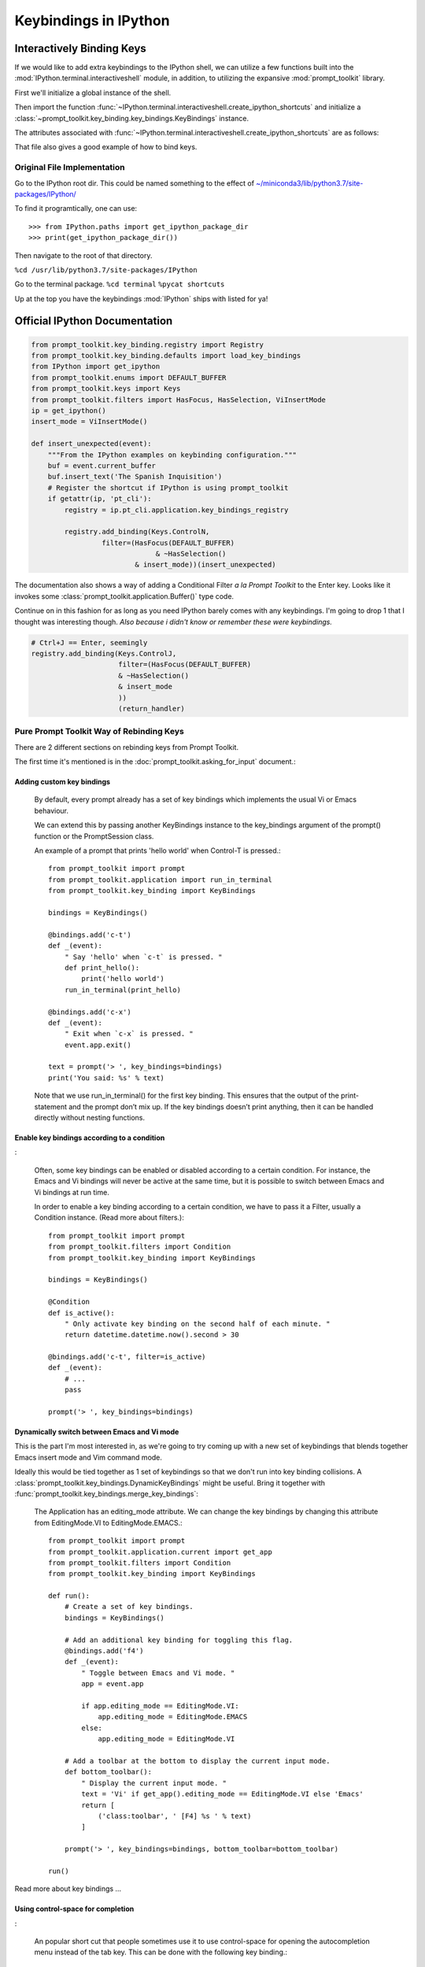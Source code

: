 =======================
Keybindings in IPython
=======================

.. module:: ipython_keybindings
    :synopsis: Module for managing keybindings in IPython.

Interactively Binding Keys
==========================
If we would like to add extra keybindings to the IPython shell, we can utilize
a few functions built into the :mod:`IPython.terminal.interactiveshell` module,
in addition, to utilizing the expansive :mod:`prompt_toolkit` library.

First we'll initialize a global instance of the shell.

Then import the function :func:`~IPython.terminal.interactiveshell.create_ipython_shortcuts`
and initialize a :class:`~prompt_toolkit.key_binding.key_bindings.KeyBindings`
instance.

The attributes associated with :func:`~IPython.terminal.interactiveshell.create_ipython_shortcuts`
are as follows:


.. ipython:: python

    >>> from IPython import get_ipython
    >>> from IPython.terminal.interactiveshell import create_ipython_shortcuts
    >>> ip = get_ipython()
    >>> c = create_ipython_shortcuts(ip)
    >>> # This will give you the following methods
    >>> print(dir(c))
        ['_KeyBindings__version',
        ...
        '_abc_impl',
        '_clear_cache',
        '_get_bindings_for_keys_cache',
        '_get_bindings_starting_with_keys_cache'
        '_version',
        'add',
        'add_binding',
        'bindings',
        'get_bindings_for_keys',
        'get_bindings_starting_with_keys',
        'remove',
        'remove_binding']


That file also gives a good example of how to bind keys.


Original File Implementation
----------------------------

Go to the IPython root dir. This could be named something to the effect of
`<~/miniconda3/lib/python3.7/site-packages/IPython/>`_

To find it programtically, one can use::

   >>> from IPython.paths import get_ipython_package_dir
   >>> print(get_ipython_package_dir())

Then navigate to the root of that directory.

``%cd /usr/lib/python3.7/site-packages/IPython``

Go to the terminal package.
``%cd terminal``
``%pycat shortcuts``

Up at the top you have the keybindings :mod:`IPython` ships with listed
for ya!

Official IPython Documentation
==============================

.. code-block:: python3

    from prompt_toolkit.key_binding.registry import Registry
    from prompt_toolkit.key_binding.defaults import load_key_bindings
    from IPython import get_ipython
    from prompt_toolkit.enums import DEFAULT_BUFFER
    from prompt_toolkit.keys import Keys
    from prompt_toolkit.filters import HasFocus, HasSelection, ViInsertMode
    ip = get_ipython()
    insert_mode = ViInsertMode()

    def insert_unexpected(event):
        """From the IPython examples on keybinding configuration."""
        buf = event.current_buffer
        buf.insert_text('The Spanish Inquisition')
        # Register the shortcut if IPython is using prompt_toolkit
        if getattr(ip, 'pt_cli'):
            registry = ip.pt_cli.application.key_bindings_registry

            registry.add_binding(Keys.ControlN,
                     filter=(HasFocus(DEFAULT_BUFFER)
                                  & ~HasSelection()
                             & insert_mode))(insert_unexpected)


The documentation also shows a way of adding a Conditional Filter
*a la Prompt Toolkit* to the Enter key. Looks like it invokes some
:class:`prompt_toolkit.application.Buffer()` type code.

Continue on in this fashion for as long as you need IPython barely comes
with any keybindings. I'm going to drop 1 that I thought was interesting
though.
*Also because i didn't know or remember these were keybindings.*

.. code-block:: python3

   # Ctrl+J == Enter, seemingly
   registry.add_binding(Keys.ControlJ,
                        filter=(HasFocus(DEFAULT_BUFFER)
                        & ~HasSelection()
                        & insert_mode
                        ))
                        (return_handler)

Pure Prompt Toolkit Way of Rebinding Keys
--------------------------------------------
There are 2 different sections on rebinding keys from Prompt Toolkit.

The first time it's mentioned is in the :doc:`prompt_toolkit.asking_for_input` document.:

Adding custom key bindings
~~~~~~~~~~~~~~~~~~~~~~~~~~

    By default, every prompt already has a set of key bindings which implements
    the usual Vi or Emacs behaviour.

    We can extend this by passing another KeyBindings instance to the
    key_bindings argument of the prompt() function or the PromptSession class.

    An example of a prompt that prints 'hello world' when Control-T is pressed.::

        from prompt_toolkit import prompt
        from prompt_toolkit.application import run_in_terminal
        from prompt_toolkit.key_binding import KeyBindings

        bindings = KeyBindings()

        @bindings.add('c-t')
        def _(event):
            " Say 'hello' when `c-t` is pressed. "
            def print_hello():
                print('hello world')
            run_in_terminal(print_hello)

        @bindings.add('c-x')
        def _(event):
            " Exit when `c-x` is pressed. "
            event.app.exit()

        text = prompt('> ', key_bindings=bindings)
        print('You said: %s' % text)

    Note that we use run_in_terminal() for the first key binding. This ensures
    that the output of the print-statement and the prompt don’t mix up. If the
    key bindings doesn’t print anything, then it can be handled directly
    without nesting functions.

Enable key bindings according to a condition
~~~~~~~~~~~~~~~~~~~~~~~~~~~~~~~~~~~~~~~~~~~~
:

    Often, some key bindings can be enabled or disabled according to a certain
    condition. For instance, the Emacs and Vi bindings will never be active at
    the same time, but it is possible to switch between Emacs and Vi bindings
    at run time.

    In order to enable a key binding according to a certain condition, we have
    to pass it a Filter, usually a Condition instance. (Read more about filters.)::

        from prompt_toolkit import prompt
        from prompt_toolkit.filters import Condition
        from prompt_toolkit.key_binding import KeyBindings

        bindings = KeyBindings()

        @Condition
        def is_active():
            " Only activate key binding on the second half of each minute. "
            return datetime.datetime.now().second > 30

        @bindings.add('c-t', filter=is_active)
        def _(event):
            # ...
            pass

        prompt('> ', key_bindings=bindings)

Dynamically switch between Emacs and Vi mode
~~~~~~~~~~~~~~~~~~~~~~~~~~~~~~~~~~~~~~~~~~~~
This is the part I'm most interested in, as we're going to try coming up with
a new set of keybindings that blends together Emacs insert mode and Vim command mode.

Ideally this would be tied together as 1 set of keybindings so that we don't run into
key binding collisions. A :class:`prompt_toolkit.key_bindings.DynamicKeyBindings`
might be useful. Bring it together with :func:`prompt_toolkit.key_bindings.merge_key_bindings`:

    The Application has an editing_mode attribute. We can change the key
    bindings by changing this attribute from EditingMode.VI to EditingMode.EMACS.::

        from prompt_toolkit import prompt
        from prompt_toolkit.application.current import get_app
        from prompt_toolkit.filters import Condition
        from prompt_toolkit.key_binding import KeyBindings

        def run():
            # Create a set of key bindings.
            bindings = KeyBindings()

            # Add an additional key binding for toggling this flag.
            @bindings.add('f4')
            def _(event):
                " Toggle between Emacs and Vi mode. "
                app = event.app

                if app.editing_mode == EditingMode.VI:
                    app.editing_mode = EditingMode.EMACS
                else:
                    app.editing_mode = EditingMode.VI

            # Add a toolbar at the bottom to display the current input mode.
            def bottom_toolbar():
                " Display the current input mode. "
                text = 'Vi' if get_app().editing_mode == EditingMode.VI else 'Emacs'
                return [
                    ('class:toolbar', ' [F4] %s ' % text)
                ]

            prompt('> ', key_bindings=bindings, bottom_toolbar=bottom_toolbar)

        run()

Read more about key bindings …

Using control-space for completion
~~~~~~~~~~~~~~~~~~~~~~~~~~~~~~~~~~
:

    An popular short cut that people sometimes use it to use control-space for
    opening the autocompletion menu instead of the tab key. This can be done
    with the following key binding.::

        kb = KeyBindings()

        @kb.add('c-space')
        def _(event):
            " Initialize autocompletion, or select the next completion. "
            buff = event.app.current_buffer
            if buff.complete_state:
                buff.complete_next()
            else:
                buff.start_completion(select_first=False)

Progress Bar Section
~~~~~~~~~~~~~~~~~~~~
::

    from prompt_toolkit import HTML
    from prompt_toolkit.key_binding import KeyBindings
    from prompt_toolkit.patch_stdout import patch_stdout
    from prompt_toolkit.shortcuts import ProgressBar

    import time

    bottom_toolbar = HTML(' <b>[f]</b> Print "f" <b>[x]</b> Abort.')

    # Create custom key bindings first.
    kb = KeyBindings()
    cancel = [False]

    @kb.add('f')
    def _(event):
        print('You pressed `f`.')

    @kb.add('x')
    def _(event):
        " Send Abort (control-c) signal. "
        cancel[0] = True
        os.kill(os.getpid(), signal.SIGINT)

    # Use `patch_stdout`, to make sure that prints go above the
    # application.
    with patch_stdout():
        with ProgressBar(key_bindings=kb, bottom_toolbar=bottom_toolbar) as pb:
            for i in pb(range(800)):
                time.sleep(.01)

                # Stop when the cancel flag has been set.
                if cancel[0]:
                    break

    Notice that we use patch_stdout() to make printing text possible while the
    progress bar is displayed. This ensures that printing happens above the
    progress bar.

    .. lol what is that typo. mean thread???

    Further, when “x” is pressed, we set a cancel flag, which stops the progress.
    It would also be possible to send SIGINT to the mean thread, but that’s not
    always considered a clean way of cancelling something.

    In the example above, we also display a toolbar at the bottom which shows the
    key bindings.


Conditional Key Bindings
~~~~~~~~~~~~~~~~~~~~~~~~

Then again as a more advanced section.:

    It is also possible to combine multiple registries. We do this in the default
    key bindings. There are some registries that contain Emacs bindings, while
    others contain the Vi bindings. They are merged together using a
    :class:`prompt_toolkit.bindings.MergedRegistry``.

    We also have a ``ConditionalRegistry`` object that can enable/disable a group
    of key bindings at once.

    .. code-block:: python3

        r = Registry()

        @r.add_binding(Keys.ControlX, Keys.ControlC, filter=INSERT)
        def handler(event):
            """A quick snippet to give you a flavor of the syntax.

            Gotta figure out what's up with that filter param over there.
            02/24/2019: The ``filter`` parameter is optional it just helps specify things.

            Luckily I think that keybindings actually don't need function bodies
            The decorator's doing all the heavy lifting for ya! I think...
            """
            # Handle ControlX-ControlC key sequence.
            pass

        def check_defaults():
            """What are the default keybindings we have here?

            Err I suppose I should say what does Prompt Toolkit export by default
            because I'm not 100% sure that ip imports everything or doesn't modify
            anything along the way.
            """
            registry = load_key_bindings()
            print(registry.key_bindings)


Load all default keybindings
~~~~~~~~~~~~~~~~~~~~~~~~~~~~~~~~~~~~~~~

From :ref:`prompt_toolkit.key_bindings.bindings.defaults`

::

     def load_key_bindings():
         # Create a KeyBindings object that contains the default key bindings.
         all_bindings = merge_key_bindings([
             # Load basic bindings.
             load_basic_bindings(),

             # Load emacs bindings.
             load_emacs_bindings(),
             load_emacs_search_bindings(),

             # Load Vi bindings.
             load_vi_bindings(),
             load_vi_search_bindings(),
         ])

         return merge_key_bindings([
             # Make sure that the above key bindings are only active if the
             # currently focused control is a `BufferControl`. For other controls, we
             # don't want these key bindings to intervene. (This would break "ptterm"
             # for instance, which handles 'Keys.Any' in the user control itself.)
             ConditionalKeyBindings(all_bindings, buffer_has_focus),

             # Active, even when no buffer has been focused.
             load_mouse_bindings(),
             load_cpr_bindings(),
         ])

That's literally everything. IPython chooses to add their own stuff
during IPython.terminal.ptutil.create_ipython_shortcuts but if you
choose to create your own registry then you get access to everything.

It might not be hard to bind to if we do it the same way we did with
that one pathlib.Path class.

Literally::

    from IPython import get_ipython
    from prompt_toolkit.key_binding import merge_key_bindings, KeyBindings
    from prompt_toolkit.key_binding.defaults import load_key_bindings

    class KeyBindingsManager:

        def __init__(self, shell=None):
            if _ip is None:
                _ip = get_ipython()
            self.registry = KeyBindings

Once the user initializes that class, then your :class:`KeyBindings`
statement in the `__init__` func was execute and you'll have access
to everything. Cool!

::

   registry = load_key_bindings()
   return registry.key_bindings


Ptpython and autocorrection
~~~~~~~~~~~~~~~~~~~~~~~~~~~

::

    corrections = {
        'impotr': 'import',
        'pritn': 'print',
    }

    @repl.add_key_binding(' ')
    def _(event):
        ' When a space is pressed. Check & correct word before cursor. '
        b = event.cli.current_buffer
        w = b.document.get_word_before_cursor()

        if w is not None:
            if w in corrections:
                b.delete_before_cursor(count=len(w))
                b.insert_text(corrections[w])

        b.insert_text(' ')


Summary So Far
====================

I wanted to try experimenting with the code to dynamically set up a toggle
between Emacs and Vim.

I didn't think that when the docstring said "DynamicKeyBindings takes a callable"
that they meant the IPython global instance.

But I was curious what would happen.

Doing so actually created an embedded IPython instance that you can now toggle on and off.

And IPython allows you to do so with their ``dummy_mode`` attribute; which I've never
known about. The lack of a useful docstring to introspect the object with didn't help at all.

So maybe check out the source code for :mod:`IPython.terminal.embed`. But yeah I have
no idea what the fuck happened here.::

    In[7]: prompt_toolkit.key_binding.DynamicKeyBindings(_ip)
    Out[7]: <prompt_toolkit.key_binding.key_bindings.DynamicKeyBindings at 0x189d84cae10>
    In[8]: t = prompt_toolkit.key_binding.DynamicKeyBindings(_ip)
      ...:
    In[9]: t?
    Type:        DynamicKeyBindings
    String form: <prompt_toolkit.key_binding.key_bindings.DynamicKeyBindings object at 0x00000189D84CA160>
    File:        c:\tools\miniconda3\envs\dynamic\lib\site-packages\prompt_toolkit\key_binding\key_bindings.py
    Docstring:
    KeyBindings class that can dynamically returns any KeyBindings.

    :param get_key_bindings: Callable that returns a :class:`.KeyBindings` instance.

    In[10]: t
    Out[10]: <prompt_toolkit.key_binding.key_bindings.DynamicKeyBindings at 0x189d84ca160>
    In[11]: dir(t)
    Out[11]:
    ['_DynamicKeyBindings__version',
     '__abstractmethods__',
     '__class__',
     '__delattr__',
     '__dict__',
     '__dir__',
     '__doc__',
     '__eq__',
     '__format__',
     '__ge__',
     '__getattribute__',
     '__gt__',
     '__hash__',
     '__init__',
     '__init_subclass__',
     '__le__',
     '__lt__',
     '__module__',
     '__ne__',
     '__new__',
     '__reduce__',
     '__reduce_ex__',
     '__repr__',
     '__setattr__',
     '__sizeof__',
     '__str__',
     '__subclasshook__',
     '__weakref__',
     '_abc_impl',
     '_dummy',
     '_last_child_version',
     '_update_cache',
     '_version',
     'bindings',
     'get_bindings_for_keys',
     'get_bindings_starting_with_keys',
     'get_key_bindings']
    In[12]: t.bindings
    Python 3.7.3 (default, Apr 24 2019, 15:29:51) [MSC v.1915 64 bit (AMD64)]
    Type 'copyright', 'credits' or 'license' for more information
    IPython 7.5.0 -- An enhanced Interactive Python. Type '?' for help.

    In [10]: >? exi
    ---------------------------------------------------------------------------
    NameError                                 Traceback (most recent call last)
    C:\tools\miniconda3\envs\dynamic\lib\site-packages\prompt_toolkit\key_binding\key_bindings.py in <module>
    ----> 1 exi

    NameError: name 'exi' is not defined

    In [11]: >? exit

    Out[12]: []
    In[13]: type(t)
    Out[13]: prompt_toolkit.key_binding.key_bindings.DynamicKeyBindings
    In[14]: t.get_key_bindings()
    Python 3.7.3 (default, Apr 24 2019, 15:29:51) [MSC v.1915 64 bit (AMD64)]
    Type 'copyright', 'credits' or 'license' for more information
    IPython 7.5.0 -- An enhanced Interactive Python. Type '?' for help.

    In [12]: >? exit

    In[15]: t.get_key_bindings?
    Signature:
    t.get_key_bindings(
        header='',
        local_ns=None,
        module=None,
        dummy=None,
        stack_depth=1,
        global_ns=None,
        compile_flags=None,
        **kw,
    )
    Type:            InteractiveShellEmbed
    String form:     <IPython.terminal.embed.InteractiveShellEmbed object at 0x00000189D8331860>
    File:            c:\tools\miniconda3\envs\dynamic\lib\site-packages\ipython\terminal\embed.py
    Docstring:       <no docstring>
    Class docstring: An enhanced, interactive shell for Python.
    Init docstring:
    Create a configurable given a config config.

    Parameters
    ----------
    config : Config
        If this is empty, default values are used. If config is a
        :class:`Config` instance, it will be used to configure the
        instance.
    parent : Configurable instance, optional
        The parent Configurable instance of this object.

    Notes
    -----
    Subclasses of Configurable must call the :meth:`__init__` method of
    :class:`Configurable` *before* doing anything else and using
    :func:`super`::

        class MyConfigurable(Configurable):
            def __init__(self, config=None):
                super(MyConfigurable, self).__init__(config=config)
                # Then any other code you need to finish initialization.

    This ensures that instances will be configured properly.
    Call docstring:
    Activate the interactive interpreter.

    __call__(self,header='',local_ns=None,module=None,dummy=None) -> Start
    the interpreter shell with the given local and global namespaces, and
    optionally print a header string at startup.

    The shell can be globally activated/deactivated using the
    dummy_mode attribute. This allows you to turn off a shell used
    for debugging globally.

    However, *each* time you call the shell you can override the current
    state of dummy_mode with the optional keyword parameter 'dummy'. For
    example, if you set dummy mode on with IPShell.dummy_mode = True, you
    can still have a specific call work by making it as IPShell(dummy=False).

    In[16]: _ip.dummy_mode?
    Type:        bool

Source code for creating IPython shortcuts
==========================================

.. ipython:: python

   >>> %pycat shortcuts.py

Module to define and register Terminal IPython shortcuts with
:mod:`prompt_toolkit`

Copyright (c) IPython Development Team.
Distributed under the terms of the Modified BSD License.

.. code-block:: python3

   import warnings
   import signal
   import sys
   from typing import Callable

   from prompt_toolkit.enums import DEFAULT_BUFFER, SEARCH_BUFFER
   from prompt_toolkit.filters import (HasFocus, HasSelection, Condition,
       ViInsertMode, EmacsInsertMode, HasCompletions)
   from prompt_toolkit.filters.cli import ViMode, ViNavigationMode
   from prompt_toolkit.keys import Keys
   from prompt_toolkit.key_binding.bindings.completion import display_completions_like_readline

   from IPython.utils.decorators import undoc

   @undoc
   @Condition
   def cursor_in_leading_ws(cli):
       before = cli.application.buffer.document.current_line_before_cursor
       return (not before) or before.isspace()

   def register_ipython_shortcuts(registry, shell):
       """Set up the prompt_toolkit keyboard shortcuts for IPython"""
       insert_mode = ViInsertMode() | EmacsInsertMode()

       if getattr(shell, 'handle_return', None):
           return_handler = shell.handle_return(shell)
       else:
           return_handler = newline_or_execute_outer(shell)

       # Ctrl+J == Enter, seemingly
       registry.add_binding(Keys.ControlJ,
                            filter=(HasFocus(DEFAULT_BUFFER)
                                    & ~HasSelection()
                                    & insert_mode
                           ))(return_handler)

       registry.add_binding(Keys.ControlBackslash)(force_exit)

       registry.add_binding(Keys.ControlP,
                            filter=(ViInsertMode() & HasFocus(DEFAULT_BUFFER)
                           ))(previous_history_or_previous_completion)

       registry.add_binding(Keys.ControlN,
                            filter=(ViInsertMode() & HasFocus(DEFAULT_BUFFER)
                           ))(next_history_or_next_completion)

       registry.add_binding(Keys.ControlG,
                            filter=(HasFocus(DEFAULT_BUFFER) & HasCompletions()
                           ))(dismiss_completion)

       registry.add_binding(Keys.ControlC, filter=HasFocus(DEFAULT_BUFFER)
                           )(reset_buffer)

       registry.add_binding(Keys.ControlC, filter=HasFocus(SEARCH_BUFFER)
                           )(reset_search_buffer)

       supports_suspend = Condition(lambda cli: hasattr(signal, 'SIGTSTP'))
       registry.add_binding(Keys.ControlZ, filter=supports_suspend
                           )(suspend_to_bg)

       # Ctrl+I == Tab
       registry.add_binding(Keys.ControlI,
                            filter=(HasFocus(DEFAULT_BUFFER)
                                    & ~HasSelection()
                                    & insert_mode
                                    & cursor_in_leading_ws
                           ))(indent_buffer)

       registry.add_binding(Keys.ControlO,
                            filter=(HasFocus(DEFAULT_BUFFER)
                                   & EmacsInsertMode()))(newline_autoindent_outer(shell.input_splitter))

       registry.add_binding(Keys.F2,
                            filter=HasFocus(DEFAULT_BUFFER)
                           )(open_input_in_editor)

       if shell.display_completions == 'readlinelike':
           registry.add_binding(Keys.ControlI,
                                filter=(HasFocus(DEFAULT_BUFFER)
                                        & ~HasSelection()
                                        & insert_mode
                                        & ~cursor_in_leading_ws
                               ))(display_completions_like_readline)

       if sys.platform == 'win32':
           registry.add_binding(Keys.ControlV,
                                filter=(
                                HasFocus(
                                DEFAULT_BUFFER) & ~ViMode()
                               ))(win_paste)
